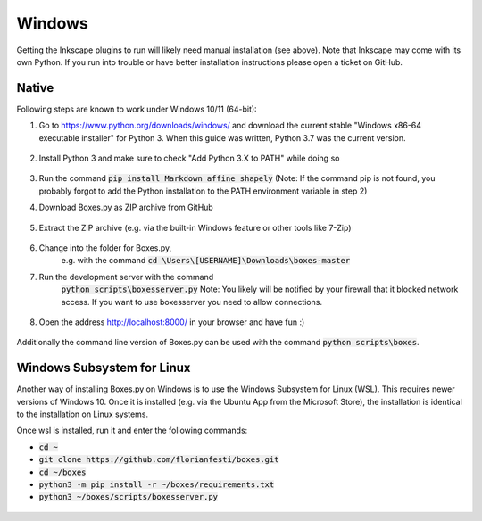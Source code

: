 Windows
=======

Getting the Inkscape plugins to run will likely need manual
installation (see above). Note that Inkscape may come with its own
Python. If you run into trouble or have better installation
instructions please open a ticket on GitHub.

Native
------

Following steps are known to work under Windows 10/11 (64-bit):

1.  Go to https://www.python.org/downloads/windows/
    and download the current stable "Windows x86-64 executable installer"
    for Python 3.
    When this guide was written, Python 3.7 was the current version.

    .. figure:: windows_browser_download_python.png
       :scale: 50%
       :alt: Screenshot of python.org with download of Python 3.7 (64-bit)
       :align: center

2.  Install Python 3 and make sure to check "Add Python 3.X to PATH"
    while doing so

    .. figure:: windows_install_python_path.png
       :scale: 50%
       :alt: Screenshot of Python 3.7 (64-bit) installer with PATH checked
       :align: center

3.  Run the command :code:`pip install Markdown affine shapely`
    (Note: If the command pip is not found, you probably forgot to add the
    Python installation to the PATH environment variable in step 2)
	       
4.  Download Boxes.py as ZIP archive from GitHub

    .. figure:: windows_browser_download_boxespy.png
       :scale: 50%
       :alt: Screenshot of download from Boxes.py project on GitHub
       :align: center

5.  Extract the ZIP archive
    (e.g. via the built-in Windows feature or other tools like 7-Zip)

    .. figure:: windows_boxespy_zip_extract.png
       :scale: 50%
       :alt: Screenshot of Windows tools to extract the ZIP archive
       :align: center

6. Change into the folder for Boxes.py,
    e.g. with the command :code:`cd \Users\[USERNAME]\Downloads\boxes-master`
7. Run the development server with the command
    :code:`python scripts\boxesserver.py`
    Note: You likely will be notified by your firewall that it blocked network
    access. If you want to use boxesserver you need to allow connections.

    .. figure:: windows_cmd_python_boxesserver_firewall.png
       :scale: 50%
       :alt: Screenshot of command for running boxesserver and firewall notice
       :align: center

8. Open the address http://localhost:8000/ in your browser and have fun :)

    .. figure:: windows_browser_boxespy.png
       :scale: 50%
       :alt: Screenshot of a browser window running Boxes.py locally
       :align: center


Additionally the command line version of Boxes.py can be used with
the command :code:`python scripts\boxes`.

Windows Subsystem for Linux
---------------------------

Another way of installing Boxes.py on Windows is to use the Windows Subsystem
for Linux (WSL). This requires newer versions of Windows 10. Once it is
installed (e.g. via the Ubuntu App from the Microsoft Store), the installation
is identical to the installation on Linux systems.

Once wsl is installed, run it and enter the following commands:

- :code:`cd ~`
- :code:`git clone https://github.com/florianfesti/boxes.git`
- :code:`cd ~/boxes`
- :code:`python3 -m pip install -r ~/boxes/requirements.txt`
- :code:`python3 ~/boxes/scripts/boxesserver.py`

.. figure:: win11-wsl-boxesserver-localhost.png
       :scale: 50%
       :alt: Screenshot of a browser window running Boxes.py locally on WSL
       :align: center
